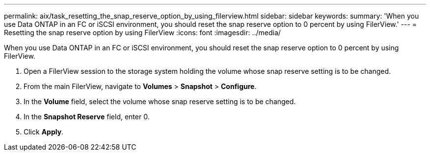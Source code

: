 ---
permalink: aix/task_resetting_the_snap_reserve_option_by_using_filerview.html
sidebar: sidebar
keywords: 
summary: 'When you use Data ONTAP in an FC or iSCSI environment, you should reset the snap reserve option to 0 percent by using FilerView.'
---
= Resetting the snap reserve option by using FilerView
:icons: font
:imagesdir: ../media/

[.lead]
When you use Data ONTAP in an FC or iSCSI environment, you should reset the snap reserve option to 0 percent by using FilerView.

. Open a FilerView session to the storage system holding the volume whose snap reserve setting is to be changed.
. From the main FilerView, navigate to *Volumes* > *Snapshot* > *Configure*.
. In the *Volume* field, select the volume whose snap reserve setting is to be changed.
. In the *Snapshot Reserve* field, enter 0.
. Click *Apply*.
